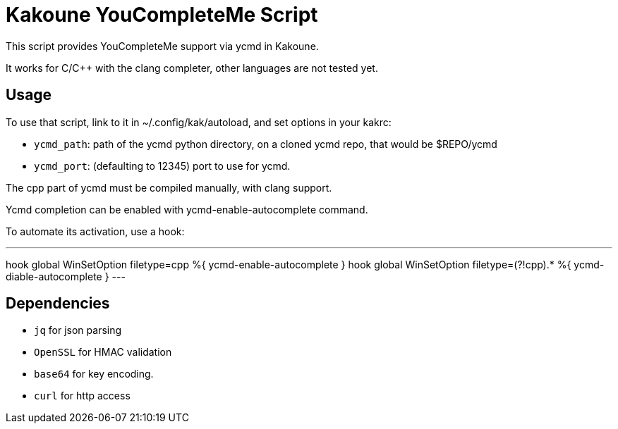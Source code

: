 Kakoune YouCompleteMe Script
============================

This script provides YouCompleteMe support via ycmd in Kakoune.

It works for C/C++ with the clang completer, other languages
are not tested yet.

Usage
-----

To use that script, link to it in ~/.config/kak/autoload, and
set options in your kakrc:

* +ycmd_path+: path of the ycmd python directory, on a cloned
               ycmd repo, that would be $REPO/ycmd

* +ycmd_port+: (defaulting to 12345) port to use for ycmd.

The cpp part of ycmd must be compiled manually, with clang
support.

Ycmd completion can be enabled with ycmd-enable-autocomplete
command.

To automate its activation, use a hook:

---
hook global WinSetOption filetype=cpp %{ ycmd-enable-autocomplete }
hook global WinSetOption filetype=(?!cpp).* %{ ycmd-diable-autocomplete }
---

Dependencies
------------

* +jq+ for json parsing
* +OpenSSL+ for HMAC validation
* +base64+ for key encoding.
* +curl+ for http access

